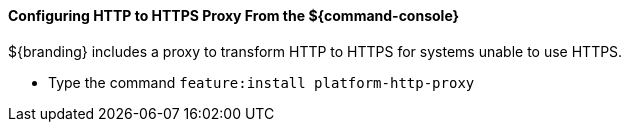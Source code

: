 :title: Configuring HTTP to HTTPS Proxy From the ${command-console}
:type: configuringCommandConsole
:status: published
:summary: Configuring HTTP to HTTPS Proxy From the ${command-console}.
:order: 03

==== Configuring HTTP to HTTPS Proxy From the ${command-console}

${branding} includes a proxy to transform HTTP to HTTPS for systems unable to use HTTPS.

* Type the command `feature:install platform-http-proxy`

